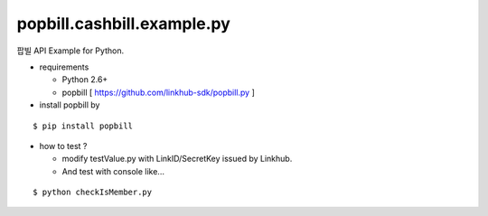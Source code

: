####
popbill.cashbill.example.py
####

팝빌 API Example for Python.

* requirements

  * Python 2.6+
  * popbill [ https://github.com/linkhub-sdk/popbill.py ]

* install popbill by
::

    $ pip install popbill

* how to test ?

  * modify testValue.py with LinkID/SecretKey issued by Linkhub.
  * And test with console like...

::

    $ python checkIsMember.py
